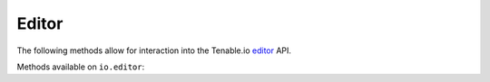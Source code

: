 Editor
======
.. py:module:: tenable.io.editor

The following methods allow for interaction into the Tenable.io 
`editor`_ API.

.. _editor:
    https://cloud.tenable.com/api#/resources/editor

Methods available on ``io.editor``:

.. rst-class:: hide-signature
.. py:class:: EditorAPI

    .. automethod:: audits
    .. automethod:: details
    .. automethod:: edit
    .. automethod:: list
    .. automethod:: plugin_description